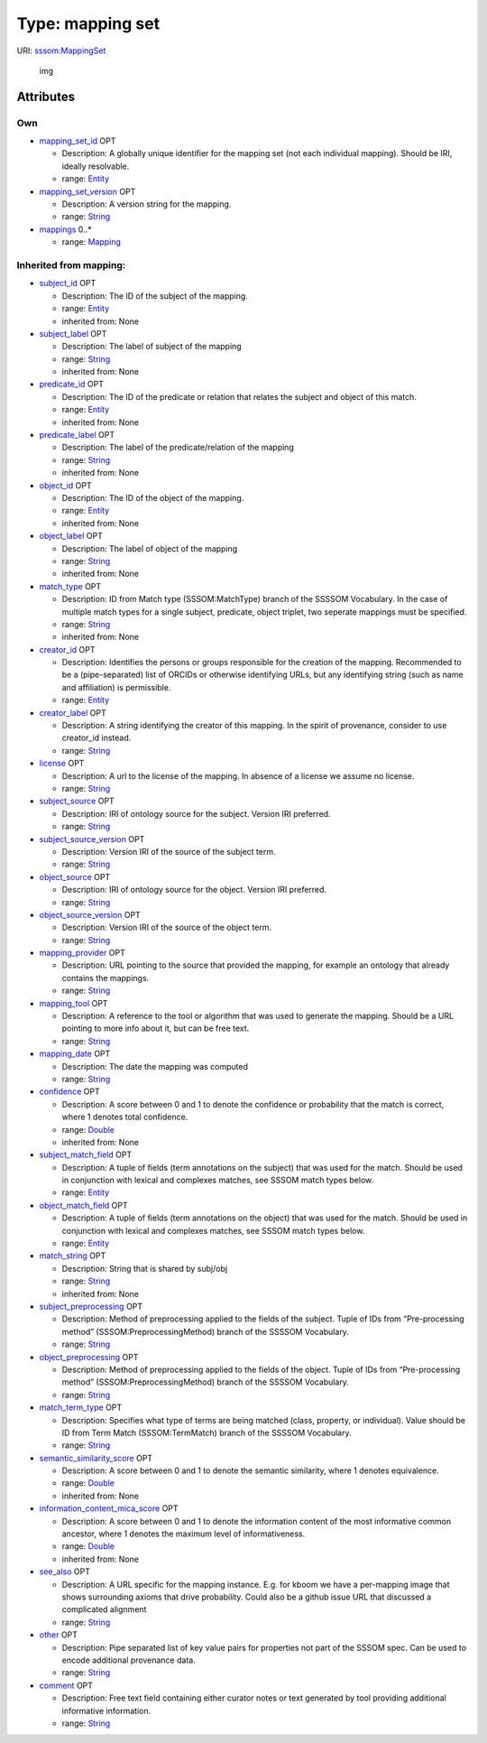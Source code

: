 Type: mapping set
=================

URI: `sssom:MappingSet <http://w3id.org/sssom/MappingSet>`__

.. figure:: http://yuml.me/diagram/nofunky;dir:TB/class/%5BEntity%5D%3Cobject_match_field%200..1-++%5BMappingSet%7Cmapping_set_version:string%20%3F;creator_label:string%20%3F;license:string%20%3F;subject_source:string%20%3F;subject_source_version:string%20%3F;object_source:string%20%3F;object_source_version:string%20%3F;mapping_provider:string%20%3F;mapping_tool:string%20%3F;mapping_date:string%20%3F;subject_preprocessing:string%20%3F;object_preprocessing:string%20%3F;match_term_type:string%20%3F;see_also:string%20%3F;other:string%20%3F;comment:string%20%3F%5D,%20%5BEntity%5D%3Csubject_match_field%200..1-++%5BMappingSet%5D,%20%5BEntity%5D%3Ccreator_id%200..1-++%5BMappingSet%5D,%20%5BEntity%5D%3Cmapping_set_id%200..1-++%5BMappingSet%5D,%20%5BMapping%5D%3Cmappings%200..*-++%5BMappingSet%5D
   :alt: img

   img

Attributes
----------

Own
~~~

-  `mapping_set_id <mapping_set_id.md>`__ OPT

   -  Description: A globally unique identifier for the mapping set (not
      each individual mapping). Should be IRI, ideally resolvable.
   -  range: `Entity <Entity.md>`__

-  `mapping_set_version <mapping_set_version.md>`__ OPT

   -  Description: A version string for the mapping.
   -  range: `String <types/String.md>`__

-  `mappings <mappings.md>`__ 0..\*

   -  range: `Mapping <Mapping.md>`__

Inherited from mapping:
~~~~~~~~~~~~~~~~~~~~~~~

-  `subject_id <subject_id.md>`__ OPT

   -  Description: The ID of the subject of the mapping.
   -  range: `Entity <Entity.md>`__
   -  inherited from: None

-  `subject_label <subject_label.md>`__ OPT

   -  Description: The label of subject of the mapping
   -  range: `String <types/String.md>`__
   -  inherited from: None

-  `predicate_id <predicate_id.md>`__ OPT

   -  Description: The ID of the predicate or relation that relates the
      subject and object of this match.
   -  range: `Entity <Entity.md>`__
   -  inherited from: None

-  `predicate_label <predicate_label.md>`__ OPT

   -  Description: The label of the predicate/relation of the mapping
   -  range: `String <types/String.md>`__
   -  inherited from: None

-  `object_id <object_id.md>`__ OPT

   -  Description: The ID of the object of the mapping.
   -  range: `Entity <Entity.md>`__
   -  inherited from: None

-  `object_label <object_label.md>`__ OPT

   -  Description: The label of object of the mapping
   -  range: `String <types/String.md>`__
   -  inherited from: None

-  `match_type <match_type.md>`__ OPT

   -  Description: ID from Match type (SSSOM:MatchType) branch of the
      SSSSOM Vocabulary. In the case of multiple match types for a
      single subject, predicate, object triplet, two seperate mappings
      must be specified.
   -  range: `String <types/String.md>`__
   -  inherited from: None

-  `creator_id <creator_id.md>`__ OPT

   -  Description: Identifies the persons or groups responsible for the
      creation of the mapping. Recommended to be a (pipe-separated) list
      of ORCIDs or otherwise identifying URLs, but any identifying
      string (such as name and affiliation) is permissible.
   -  range: `Entity <Entity.md>`__

-  `creator_label <creator_label.md>`__ OPT

   -  Description: A string identifying the creator of this mapping. In
      the spirit of provenance, consider to use creator_id instead.
   -  range: `String <types/String.md>`__

-  `license <license.md>`__ OPT

   -  Description: A url to the license of the mapping. In absence of a
      license we assume no license.
   -  range: `String <types/String.md>`__

-  `subject_source <subject_source.md>`__ OPT

   -  Description: IRI of ontology source for the subject. Version IRI
      preferred.
   -  range: `String <types/String.md>`__

-  `subject_source_version <subject_source_version.md>`__ OPT

   -  Description: Version IRI of the source of the subject term.
   -  range: `String <types/String.md>`__

-  `object_source <object_source.md>`__ OPT

   -  Description: IRI of ontology source for the object. Version IRI
      preferred.
   -  range: `String <types/String.md>`__

-  `object_source_version <object_source_version.md>`__ OPT

   -  Description: Version IRI of the source of the object term.
   -  range: `String <types/String.md>`__

-  `mapping_provider <mapping_provider.md>`__ OPT

   -  Description: URL pointing to the source that provided the mapping,
      for example an ontology that already contains the mappings.
   -  range: `String <types/String.md>`__

-  `mapping_tool <mapping_tool.md>`__ OPT

   -  Description: A reference to the tool or algorithm that was used to
      generate the mapping. Should be a URL pointing to more info about
      it, but can be free text.
   -  range: `String <types/String.md>`__

-  `mapping_date <mapping_date.md>`__ OPT

   -  Description: The date the mapping was computed
   -  range: `String <types/String.md>`__

-  `confidence <confidence.md>`__ OPT

   -  Description: A score between 0 and 1 to denote the confidence or
      probability that the match is correct, where 1 denotes total
      confidence.
   -  range: `Double <types/Double.md>`__
   -  inherited from: None

-  `subject_match_field <subject_match_field.md>`__ OPT

   -  Description: A tuple of fields (term annotations on the subject)
      that was used for the match. Should be used in conjunction with
      lexical and complexes matches, see SSSOM match types below.
   -  range: `Entity <Entity.md>`__

-  `object_match_field <object_match_field.md>`__ OPT

   -  Description: A tuple of fields (term annotations on the object)
      that was used for the match. Should be used in conjunction with
      lexical and complexes matches, see SSSOM match types below.
   -  range: `Entity <Entity.md>`__

-  `match_string <match_string.md>`__ OPT

   -  Description: String that is shared by subj/obj
   -  range: `String <types/String.md>`__
   -  inherited from: None

-  `subject_preprocessing <subject_preprocessing.md>`__ OPT

   -  Description: Method of preprocessing applied to the fields of the
      subject. Tuple of IDs from “Pre-processing method”
      (SSSOM:PreprocessingMethod) branch of the SSSSOM Vocabulary.
   -  range: `String <types/String.md>`__

-  `object_preprocessing <object_preprocessing.md>`__ OPT

   -  Description: Method of preprocessing applied to the fields of the
      object. Tuple of IDs from “Pre-processing method”
      (SSSOM:PreprocessingMethod) branch of the SSSSOM Vocabulary.
   -  range: `String <types/String.md>`__

-  `match_term_type <match_term_type.md>`__ OPT

   -  Description: Specifies what type of terms are being matched
      (class, property, or individual). Value should be ID from Term
      Match (SSSOM:TermMatch) branch of the SSSSOM Vocabulary.
   -  range: `String <types/String.md>`__

-  `semantic_similarity_score <semantic_similarity_score.md>`__ OPT

   -  Description: A score between 0 and 1 to denote the semantic
      similarity, where 1 denotes equivalence.
   -  range: `Double <types/Double.md>`__
   -  inherited from: None

-  `information_content_mica_score <information_content_mica_score.md>`__
   OPT

   -  Description: A score between 0 and 1 to denote the information
      content of the most informative common ancestor, where 1 denotes
      the maximum level of informativeness.
   -  range: `Double <types/Double.md>`__
   -  inherited from: None

-  `see_also <see_also.md>`__ OPT

   -  Description: A URL specific for the mapping instance. E.g. for
      kboom we have a per-mapping image that shows surrounding axioms
      that drive probability. Could also be a github issue URL that
      discussed a complicated alignment
   -  range: `String <types/String.md>`__

-  `other <other.md>`__ OPT

   -  Description: Pipe separated list of key value pairs for properties
      not part of the SSSOM spec. Can be used to encode additional
      provenance data.
   -  range: `String <types/String.md>`__

-  `comment <comment.md>`__ OPT

   -  Description: Free text field containing either curator notes or
      text generated by tool providing additional informative
      information.
   -  range: `String <types/String.md>`__
